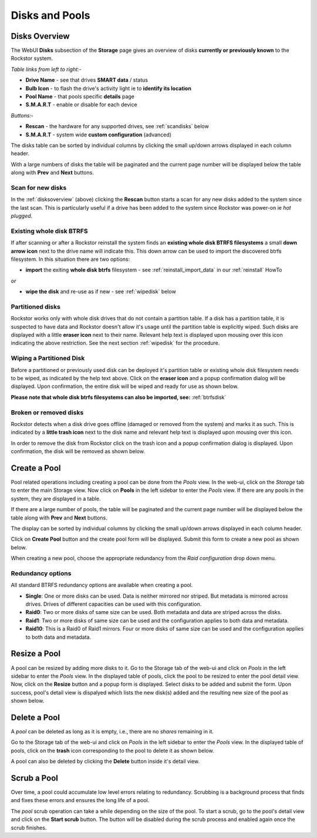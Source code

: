 ..  _disksandpools:

Disks and Pools
===============

..  _disksoverview:

Disks Overview
--------------

The WebUI **Disks** subsection of the **Storage** page gives
an overview of disks **currently or previously known** to the Rockstor system.

*Table links from left to right:-*

* **Drive Name** - see that drives **SMART data** / status
* **Bulb Icon** - to flash the drive's activity light ie to **identify its location**
* **Pool Name** - that pools specific **details** page
* **S.M.A.R.T** - enable or disable for each device

*Buttons:-*

* **Rescan** - the hardware for any supported drives, see :ref:`scandisks` below
* **S.M.A.R.T** - system wide **custom configuration** (advanced)

.. image:: disks_overview.png
   :scale: 80%
   :align: center

The disks table can be sorted by individual columns by clicking the small
up/down arrows displayed in each column header.

With a large numbers of disks the table will be paginated and the current page
number will be displayed below the table along with **Prev** and **Next**
buttons.

..  _scandisks:

Scan for new disks
^^^^^^^^^^^^^^^^^^

In the :ref:`disksoverview` (above) clicking the **Rescan** button starts a scan for any
new disks added to the system since the last scan. This is particularly useful
if a drive has been added to the system since Rockstor was power-on ie
*hot plugged*.

..  _btrfsdisk:

Existing whole disk BTRFS
^^^^^^^^^^^^^^^^^^^^^^^^^

If after scanning or after a Rockstor reinstall the system finds an
**existing whole disk BTRFS filesystems** a small **down arrow icon** next to
the drive name will indicate this. This down arrow can be used to import the
discovered btrfs filesystem. In this situation there are two
options:

* **import** the exiting **whole disk btrfs** filesystem - see :ref:`reinstall_import_data` in our :ref:`reinstall` HowTo

*or*

* **wipe the disk** and re-use as if new - see :ref:`wipedisk` below


..  _partitioneddisks:

Partitioned disks
^^^^^^^^^^^^^^^^^

Rockstor works only with whole disk drives that do not contain a partition table.
If a disk has a partition table, it is suspected to have data and
Rockstor doesn't allow it's usage until the partition table is explicitly
wiped. Such disks are displayed with a little **eraser icon** next to their
name. Relevant help text is displayed upon mousing over this icon indicating
the above restriction. See the next section :ref:`wipedisk` for the procedure.

.. image:: partitioned_disk.png
   :scale: 65 %
   :align: center

..  _wipedisk:

Wiping a Partitioned Disk
^^^^^^^^^^^^^^^^^^^^^^^^^

Before a partitioned or previously used disk can be deployed it's partition
table or existing whole disk filesystem needs to be wiped, as
indicated by the help text above. Click on the **eraser icon** and a popup confirmation
dialog will be displayed. Upon confirmation, the entire disk will be wiped and
ready for use as shown below.

**Please note that whole disk btrfs filesystems can also be imported, see:**
:ref:`btrfsdisk`

.. image:: disk_wipe_partition.png
   :scale: 65 %
   :align: center

Broken or removed disks
^^^^^^^^^^^^^^^^^^^^^^^

Rockstor detects when a disk drive goes offline (damaged or removed from the
system) and marks it as such. This is indicated by a **little trash icon** next
to the disk name and relevant help text is displayed upon mousing over this icon.

.. image:: disk_offline.png
   :scale: 65 %
   :align: center

In order to remove the disk from Rockstor click on the trash icon and a popup
confirmation dialog is displayed. Upon confirmation, the disk will be removed
as shown below.

.. image:: disk_remove.png
   :scale: 65 %
   :align: center

Create a Pool
-------------

Pool related operations including creating a pool can be done from the *Pools*
view. In the web-ui, click on the *Storage* tab to enter the main Storage
view. Now click on **Pools** in the left sidebar to enter the *Pools* view.
If there are any pools in the system, they are displayed in a table.

If there are a large number of pools, the table will be paginated and the
current page number will be displayed below the table along with **Prev** and
**Next** buttons.

The display can be sorted by individual columns by clicking the small
up/down arrows displayed in each column header.

.. image:: pools_view.gif
   :scale: 65 %
   :align: center

Click on **Create Pool** button and the create pool form will be
displayed. Submit this form to create a new pool as shown below.

.. image:: create_pool.gif
   :scale: 65 %
   :align: center

When creating a new pool, choose the appropriate redundancy from the *Raid
configuration* drop down menu.

Redundancy options
^^^^^^^^^^^^^^^^^^

All standard BTRFS redundancy options are available when creating a pool.

* **Single**: One or more disks can be used. Data is neither mirrored nor
  striped. But metadata is mirrored across drives. Drives of different
  capacities can be used with this configuration.
* **Raid0**: Two or more disks of same size can be used. Both metadata and data
  are striped across the disks.
* **Raid1**: Two or more disks of same size can be used and the configuration applies
  to both data and metadata.
* **Raid10**: This is a Raid0 of Raid1 mirrors. Four or more disks of same size
  can be used and the configuration applies to both data and metadata.

Resize a Pool
-------------

A pool can be resized by adding more disks to it. Go to the Storage tab of the
web-ui and click on *Pools* in the left sidebar to enter the *Pools* view. In
the displayed table of pools, click the pool to be resized to enter the pool
detail view. Now, click on the **Resize** button and a popup form is
displayed. Select disks to be added and submit the form. Upon success, pool's
detail view is dispalyed which lists the new disk(s) added and the resulting
new size of the pool as shown below.

.. image:: resize_pool.gif
   :scale: 65%
   :align: center

Delete a Pool
-------------

A *pool* can be deleted as long as it is empty, i.e., there are no *shares*
remaining in it.

Go to the Storage tab of the web-ui and click on *Pools* in the left sidebar to
enter the *Pools* view. In the displayed table of pools, click on the **trash**
icon corresponding to the pool to delete it as shown below.

.. image:: delete_pool1.gif
   :scale: 65%
   :align: center

A pool can also be deleted by clicking the **Delete** button inside it's detail
view.

Scrub a Pool
------------

Over time, a pool could accumulate low level errors relating to
redundancy. Scrubbing is a background process that finds and fixes these errors
and ensures the long life of a pool.

The *pool* scrub operation can take a while depending on the size of the pool. To
start a scrub, go to the pool's detail view and click on the **Start scrub**
button. The button will be disabled during the scrub process and enabled again
once the scrub finishes.


